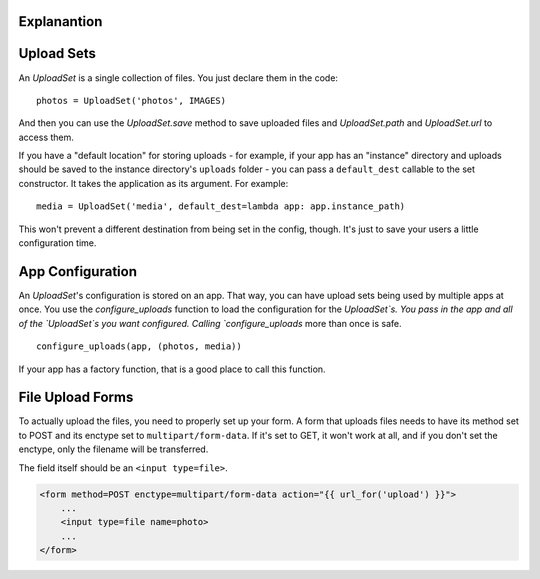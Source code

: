 Explanantion
=============

..
  This section requires more improvements.


Upload Sets
===========
An `UploadSet` is a single collection of files.
You just declare them in the code::

    photos = UploadSet('photos', IMAGES)

And then you can use the `UploadSet.save` method to save uploaded files and
`UploadSet.path` and `UploadSet.url` to access them.

If you have a "default location" for storing uploads - for example, if your
app has an "instance" directory and uploads should be saved to
the instance directory's ``uploads`` folder - you can pass a ``default_dest``
callable to the set constructor. It takes the application as its argument.
For example::

    media = UploadSet('media', default_dest=lambda app: app.instance_path)

This won't prevent a different destination from being set in the config,
though. It's just to save your users a little configuration time.


App Configuration
=================

An `UploadSet`'s configuration is stored on an app. That way, you can have
upload sets being used by multiple apps at once. You use the
`configure_uploads` function to load the configuration for the `UploadSet`s.
You pass in the app and all of the `UploadSet`s you want configured. Calling
`configure_uploads` more than once is safe. ::

    configure_uploads(app, (photos, media))

If your app has a factory function, that is a good place to call this
function.


File Upload Forms
=================

To actually upload the files, you need to properly set up your form. A form
that uploads files needs to have its method set to POST and its enctype
set to ``multipart/form-data``. If it's set to GET, it won't work at all, and
if you don't set the enctype, only the filename will be transferred.

The field itself should be an ``<input type=file>``.

.. code-block:: html+jinja

    <form method=POST enctype=multipart/form-data action="{{ url_for('upload') }}">
        ...
        <input type=file name=photo>
        ...
    </form>
